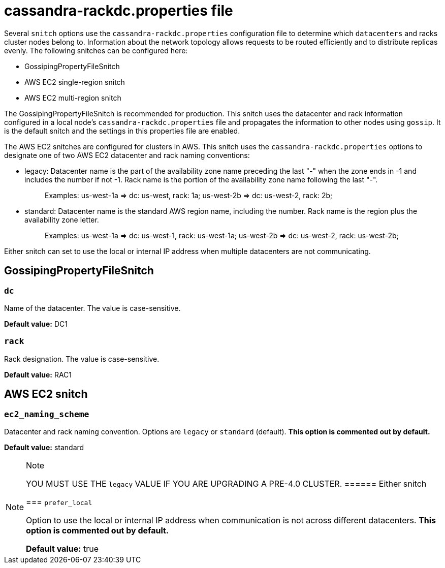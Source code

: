 = cassandra-rackdc.properties file

Several `snitch` options use the `cassandra-rackdc.properties`
configuration file to determine which `datacenters` and racks cluster
nodes belong to. Information about the network topology allows requests
to be routed efficiently and to distribute replicas evenly. The
following snitches can be configured here:

* GossipingPropertyFileSnitch
* AWS EC2 single-region snitch
* AWS EC2 multi-region snitch

The GossipingPropertyFileSnitch is recommended for production. This
snitch uses the datacenter and rack information configured in a local
node's `cassandra-rackdc.properties` file and propagates the information
to other nodes using `gossip`. It is the default snitch and the settings
in this properties file are enabled.

The AWS EC2 snitches are configured for clusters in AWS. This snitch
uses the `cassandra-rackdc.properties` options to designate one of two
AWS EC2 datacenter and rack naming conventions:

* legacy: Datacenter name is the part of the availability zone name
preceding the last "-" when the zone ends in -1 and includes the number
if not -1. Rack name is the portion of the availability zone name
following the last "-".
+
____
Examples: us-west-1a => dc: us-west, rack: 1a; us-west-2b => dc:
us-west-2, rack: 2b;
____
* standard: Datacenter name is the standard AWS region name, including
the number. Rack name is the region plus the availability zone letter.
+
____
Examples: us-west-1a => dc: us-west-1, rack: us-west-1a; us-west-2b =>
dc: us-west-2, rack: us-west-2b;
____

Either snitch can set to use the local or internal IP address when
multiple datacenters are not communicating.

== GossipingPropertyFileSnitch

=== `dc`

Name of the datacenter. The value is case-sensitive.

*Default value:* DC1

=== `rack`

Rack designation. The value is case-sensitive.

*Default value:* RAC1

== AWS EC2 snitch

=== `ec2_naming_scheme`

Datacenter and rack naming convention. Options are `legacy` or
`standard` (default). *This option is commented out by default.*

*Default value:* standard

[NOTE]
.Note
====
YOU MUST USE THE `legacy` VALUE IF YOU ARE UPGRADING A PRE-4.0 CLUSTER.
====== Either snitch

=== `prefer_local`

Option to use the local or internal IP address when communication is not
across different datacenters. *This option is commented out by default.*

*Default value:* true
